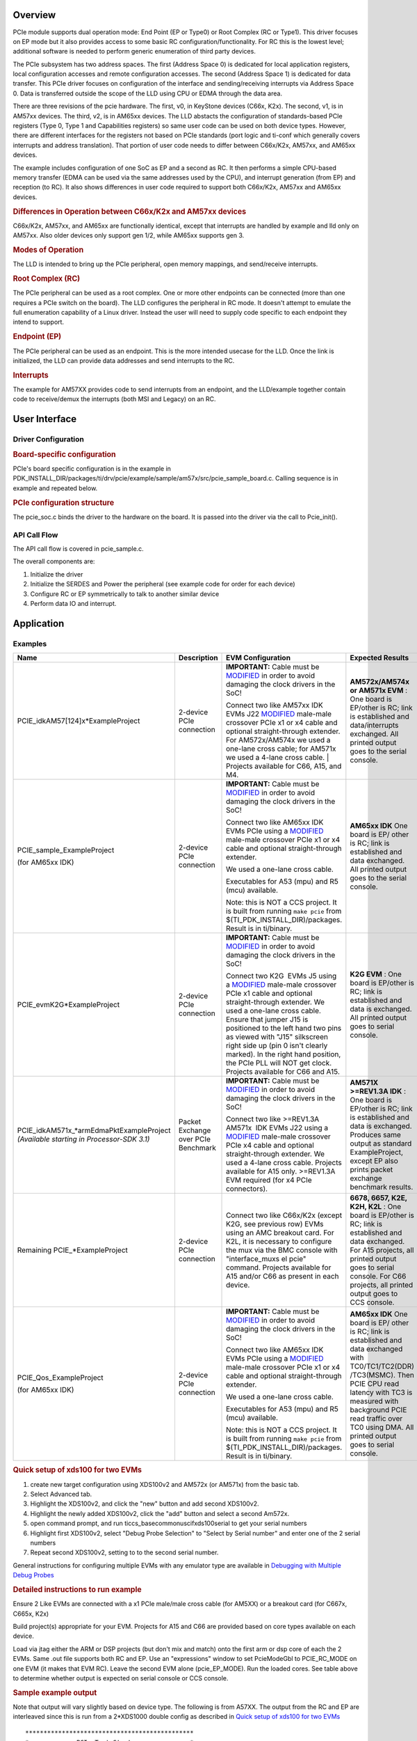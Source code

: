 .. http://processors.wiki.ti.com/index.php/Processor_SDK_RTOS_PCIe

Overview
--------

PCIe module supports dual operation mode: End Point (EP or Type0) or
Root Complex (RC or Type1). This driver focuses on EP mode but it also
provides access to some basic RC configuration/functionality. For RC
this is the lowest level; additional software is needed to perform
generic enumeration of third party devices.

The PCIe subsystem has two address spaces. The first (Address Space 0)
is dedicated for local application registers, local configuration
accesses and remote configuration accesses. The second (Address Space 1)
is dedicated for data transfer. This PCIe driver focuses on
configuration of the interface and sending/receiving interrupts via
Address Space 0. Data is transferred outside the scope of the LLD using
CPU or EDMA through the data area.

There are three revisions of the pcie hardware. The first, v0, in KeyStone
devices (C66x, K2x). The second, v1, is in AM57xx devices. The third,
v2, is in AM65xx devices.  The LLD
abstacts the configuration of standards-based PCIe registers (Type 0,
Type 1 and Capabilities registers) so same user code can be used on both
device types. However, there are different interfaces for the registers
not based on PCIe standards (port logic and ti-conf which generally
covers interrupts and address translation). That portion of user code
needs to differ between C66x/K2x, AM57xx, and AM65xx devices.

The example includes configuration of one SoC as EP and a second as RC.
It then performs a simple CPU-based memory transfer (EDMA can be used
via the same addresses used by the CPU), and interrupt generation (from
EP) and reception (to RC). It also shows differences in user code
required to support both C66x/K2x, AM57xx and AM65xx devices.

.. rubric:: Differences in Operation between C66x/K2x and AM57xx devices
   :name: differences-in-operation-between-c66xk2x-and-am57xx-devices

C66x/K2x, AM57xx, and AM65xx are functionally identical, except that interrupts
are handled by example and lld only on AM57xx.  Also older devices only support
gen 1/2, while AM65xx supports gen 3.

.. rubric:: Modes of Operation
   :name: modes-of-operation

The LLD is intended to bring up the PCIe peripheral, open memory
mappings, and send/receive interrupts.

.. rubric:: Root Complex (RC)
   :name: root-complex-rc

The PCIe peripheral can be used as a root complex. One or more other
endpoints can be connected (more than one requires a PCIe switch on the
board). The LLD configures the peripheral in RC mode. It doesn't attempt
to emulate the full enumeration capability of a Linux driver. Instead
the user will need to supply code specific to each endpoint they intend
to support.

.. rubric:: Endpoint (EP)
   :name: endpoint-ep

The PCIe peripheral can be used as an endpoint. This is the more
intended usecase for the LLD. Once the link is initialized, the LLD can
provide data addresses and send interrupts to the RC.

.. rubric:: Interrupts
   :name: interrupts

The example for AM57XX provides code to send interrupts from an
endpoint, and the LLD/example together contain code to receive/demux the
interrupts (both MSI and Legacy) on an RC.

User Interface
--------------

Driver Configuration
^^^^^^^^^^^^^^^^^^^^^

.. rubric:: Board-specific configuration
   :name: board-specific-configuration

PCIe's board specific configuration is in the example in
PDK_INSTALL_DIR/packages/ti/drv/pcie/example/sample/am57x/src/pcie_sample_board.c.
Calling sequence is in example and repeated below.

.. rubric:: PCIe configuration structure
   :name: pcie-configuration-structure

The pcie_soc.c binds the driver to the hardware on the board. It is
passed into the driver via the call to Pcie_init().

API Call Flow
^^^^^^^^^^^^^

The API call flow is covered in pcie_sample.c.

The overall components are:

#. Initialize the driver
#. Initialize the SERDES and Power the peripheral (see example code for
   order for each device)
#. Configure RC or EP symmetrically to talk to another similar device
#. Perform data IO and interrupt.

Application
------------

Examples
^^^^^^^^

+-----------------+-----------------+-----------------+-----------------+
| Name            | Description     | EVM             | Expected        |
|                 |                 | Configuration   | Results         |
+=================+=================+=================+=================+
| PCIE_idkAM57[1\ | 2-device PCIe   | **IMPORTANT:**  | **AM572x/AM574x |
| 24]x*ExamplePr\ | connection      | Cable must be   | or AM571x       |
| oject           |                 | `MODIFIED`_     | EVM** : One     |
|                 |                 | in order to     | board is        |
|                 |                 | avoid damaging  | EP/other is RC; |
|                 |                 | the clock       | link is         |
|                 |                 | drivers in the  | established and |
|                 |                 | SoC!            | data/interrupts |
|                 |                 |                 | exchanged. All  |
|                 |                 |                 | printed output  |
|                 |                 | Connect two     | goes to the     |
|                 |                 | like AM57xx     | serial console. |
|                 |                 | IDK EVMs J22    |                 |
|                 |                 | `MODIFIED`_     |                 |
|                 |                 | male-male       |                 |
|                 |                 | crossover       |                 |
|                 |                 | PCIe x1 or x4   |                 |
|                 |                 | cable and       |                 |
|                 |                 | optional        |                 |
|                 |                 | straight-through|                 |
|                 |                 | extender. For   |                 |
|                 |                 | AM572x/AM574x   |                 |
|                 |                 | we used a       |                 |
|                 |                 | one-lane        |                 |
|                 |                 | cross cable;    |                 |
|                 |                 | for AM571x we   |                 |
|                 |                 | used a 4-lane   |                 |
|                 |                 | cross cable.    |                 |
|                 |                 | | Projects      |                 |
|                 |                 | available for   |                 |
|                 |                 | C66, A15, and   |                 |
|                 |                 | M4.             |                 |
|                 |                 |                 |                 |
+-----------------+-----------------+-----------------+-----------------+
| PCIE_sample_Ex\ | 2-device PCIe   | **IMPORTANT:**  | **AM65xx IDK**  |
| ampleProject    | connection      | Cable must be   | One board is EP/|
|                 |                 | `MODIFIED`_     | other           |
| (for AM65xx IDK)|                 | in order to     | is              |
|                 |                 | avoid damaging  | RC;             |
|                 |                 | the clock       | link is         |
|                 |                 | drivers in the  | established and |
|                 |                 | SoC!            | data            |
|                 |                 |                 | exchanged. All  |
|                 |                 |                 | printed output  |
|                 |                 | Connect two     | goes to the     |
|                 |                 | like AM65xx     | serial console. |
|                 |                 | IDK EVMs PCIe   |                 |
|                 |                 | using a         |                 |
|                 |                 | `MODIFIED`_     |                 |
|                 |                 | male-male       |                 |
|                 |                 | crossover       |                 |
|                 |                 | PCIe x1 or x4   |                 |
|                 |                 | cable and       |                 |
|                 |                 | optional        |                 |
|                 |                 | straight-through|                 |
|                 |                 | extender.       |                 |
|                 |                 |                 |                 |
|                 |                 | We used a       |                 |
|                 |                 | one-lane        |                 |
|                 |                 | cross cable.    |                 |
|                 |                 |                 |                 |
|                 |                 | Executables     |                 |
|                 |                 | for A53 (mpu)   |                 |
|                 |                 | and R5 (mcu)    |                 |
|                 |                 | available.      |                 |
|                 |                 |                 |                 |
|                 |                 | Note: this is   |                 |
|                 |                 | NOT a CCS       |                 |
|                 |                 | project.  It    |                 |
|                 |                 | is built from   |                 |
|                 |                 | running         |                 |
|                 |                 | ``make pcie``   |                 |
|                 |                 | from $(TI_PDK\  |                 |
|                 |                 | _INSTALL_DIR)/\ |                 |
|                 |                 | packages.       |                 |
|                 |                 | Result is in    |                 |
|                 |                 | ti/binary.      |                 |
|                 |                 |                 |                 |
+-----------------+-----------------+-----------------+-----------------+
| PCIE_evmK2G*Ex\ | 2-device PCIe   | **IMPORTANT:**  | **K2G EVM** :   |
| ampleProject    | connection      | Cable must be   | One board is    |
|                 |                 | `MODIFIED`_     | EP/other is RC; |
|                 |                 | in order to     | link is         |
|                 |                 | avoid damaging  | established and |
|                 |                 | the clock       | data is         |
|                 |                 | drivers in the  | exchanged. All  |
|                 |                 | SoC!            | printed output  |
|                 |                 |                 | goes to serial  |
|                 |                 |                 | console.        |
|                 |                 |                 |                 |
|                 |                 | Connect two     |                 |
|                 |                 | K2G  EVMs J5    |                 |
|                 |                 | using a         |                 |
|                 |                 | `MODIFIED`_     |                 |
|                 |                 | male-male       |                 |
|                 |                 | crossover       |                 |
|                 |                 | PCIe x1 cable   |                 |
|                 |                 | and optional    |                 |
|                 |                 | straight-through|                 |
|                 |                 | extender. We    |                 |
|                 |                 | used a          |                 |
|                 |                 | one-lane        |                 |
|                 |                 | cross cable.    |                 |
|                 |                 | Ensure that     |                 |
|                 |                 | jumper J15 is   |                 |
|                 |                 | positioned to   |                 |
|                 |                 | the left hand   |                 |
|                 |                 | two pins as     |                 |
|                 |                 | viewed with     |                 |
|                 |                 | "J15"           |                 |
|                 |                 | silkscreen      |                 |
|                 |                 | right side up   |                 |
|                 |                 | (pin 0 isn't    |                 |
|                 |                 | clearly         |                 |
|                 |                 | marked). In     |                 |
|                 |                 | the right       |                 |
|                 |                 | hand            |                 |
|                 |                 | position, the   |                 |
|                 |                 | PCIe PLL will   |                 |
|                 |                 | NOT get         |                 |
|                 |                 | clock.          |                 |
|                 |                 | Projects        |                 |
|                 |                 | available for   |                 |
|                 |                 | C66 and A15.    |                 |
+-----------------+-----------------+-----------------+-----------------+
| PCIE_idkAM571x\ | Packet Exchange | **IMPORTANT:**  | **AM571X        |
| _*armEdmaPktEx\ | over PCIe       | Cable must be   | >=REV1.3A       |
| ampleProject    | Benchmark       | `MODIFIED`_     | IDK** : One     |
| *(Available     |                 | in order to     | board is        |
| starting in     |                 | avoid damaging  | EP/other is RC; |
| Processor-SDK   |                 | the clock       | link is         |
| 3.1)*           |                 | drivers in the  | established and |
|                 |                 | SoC!            | data is         |
|                 |                 |                 | exchanged.      |
|                 |                 |                 | Produces same   |
|                 |                 |                 | output as       |
|                 |                 |                 | standard        |
|                 |                 |                 | ExampleProject, |
|                 |                 | Connect two     | except EP also  |
|                 |                 | like            | prints packet   |
|                 |                 | >=REV1.3A       | exchange        |
|                 |                 | AM571x  IDK     | benchmark       |
|                 |                 | EVMs J22        | results.        |
|                 |                 | using a         |                 |
|                 |                 | `MODIFIED`_     |                 |
|                 |                 | male-male       |                 |
|                 |                 | crossover       |                 |
|                 |                 | PCIe x4 cable   |                 |
|                 |                 | and optional    |                 |
|                 |                 | straight-through|                 |
|                 |                 | extender. We    |                 |
|                 |                 | used a 4-lane   |                 |
|                 |                 | cross cable.    |                 |
|                 |                 | Projects        |                 |
|                 |                 | available for   |                 |
|                 |                 | A15 only.       |                 |
|                 |                 | >=REV1.3A EVM   |                 |
|                 |                 | required (for   |                 |
|                 |                 | x4 PCIe         |                 |
|                 |                 | connectors).    |                 |
+-----------------+-----------------+-----------------+-----------------+
| Remaining       | 2-device PCIe   | Connect two     | **6678, 6657,   |
| PCIE_*ExampleP\ | connection      | like C66x/K2x   | K2E, K2H,       |
| roject          |                 | (except K2G,    | K2L** : One     |
|                 |                 | see previous    | board is        |
|                 |                 | row) EVMs using | EP/other is RC; |
|                 |                 | an AMC breakout | link is         |
|                 |                 | card. For K2L,  | established and |
|                 |                 | it is necessary | data exchanged. |
|                 |                 | to configure    | For A15         |
|                 |                 | the mux via the | projects, all   |
|                 |                 | BMC console     | printed output  |
|                 |                 | with            | goes to serial  |
|                 |                 | "interface_muxs | console. For    |
|                 |                 | el              | C66 projects,   |
|                 |                 | pcie" command.  | all printed     |
|                 |                 | Projects        | output goes to  |
|                 |                 | available for   | CCS console.    |
|                 |                 | A15 and/or C66  |                 |
|                 |                 | as present in   |                 |
|                 |                 | each device.    |                 |
+-----------------+-----------------+-----------------+-----------------+
| PCIE_Qos_Examp\ | 2-device PCIe   | **IMPORTANT:**  | **AM65xx IDK**  |
| leProject       | connection      | Cable must be   | One board is EP/|
|                 |                 | `MODIFIED`_     | other           |
| (for AM65xx IDK)|                 | in order to     | is              |
|                 |                 | avoid damaging  | RC;             |
|                 |                 | the clock       | link is         |
|                 |                 | drivers in the  | established and |
|                 |                 | SoC!            | data            |
|                 |                 |                 | exchanged with  |
|                 |                 |                 | TC0/TC1/TC2(DDR)|
|                 |                 | Connect two     | /TC3(MSMC).     |
|                 |                 | like AM65xx     | Then PCIE CPU   |
|                 |                 | IDK EVMs PCIe   | read latency    |
|                 |                 | using a         | with TC3 is     |
|                 |                 | `MODIFIED`_     | measured with   |
|                 |                 | male-male       | background PCIE |
|                 |                 | crossover       | read traffic    |
|                 |                 | PCIe x1 or x4   | over TC0 using  |
|                 |                 | cable and       | DMA.            |
|                 |                 | optional        | All printed     |
|                 |                 | straight-through| output goes to  |
|                 |                 | extender.       | serial console. |
|                 |                 |                 |                 |
|                 |                 | We used a       |                 |
|                 |                 | one-lane        |                 |
|                 |                 | cross cable.    |                 |
|                 |                 |                 |                 |
|                 |                 | Executables     |                 |
|                 |                 | for A53 (mpu)   |                 |
|                 |                 | and R5 (mcu)    |                 |
|                 |                 | available.      |                 |
|                 |                 |                 |                 |
|                 |                 | Note: this is   |                 |
|                 |                 | NOT a CCS       |                 |
|                 |                 | project.  It    |                 |
|                 |                 | is built from   |                 |
|                 |                 | running         |                 |
|                 |                 | ``make pcie``   |                 |
|                 |                 | from $(TI_PDK\  |                 |
|                 |                 | _INSTALL_DIR)/\ |                 |
|                 |                 | packages.       |                 |
|                 |                 | Result is in    |                 |
|                 |                 | ti/binary.      |                 |
|                 |                 |                 |                 |
+-----------------+-----------------+-----------------+-----------------+

.. _MODIFIED: http://processors.wiki.ti.com/index.php/PCIe_CableMod

.. rubric:: Quick setup of xds100 for two EVMs
   :name: quick-setup-of-xds100-for-two-evms

#. create new target configuration using XDS100v2 and AM572x (or AM571x)
   from the basic tab.
#. Select Advanced tab.
#. Highlight the XDS100v2, and click the "new" button and add second
   XDS100v2.
#. Highlight the newly added XDS100v2, click the "add" button and select
   a second Am572x.
#. open command prompt, and run ti\ccs_base\common\uscif\xds100serial to
   get your serial numbers
#. Highlight first XDS100v2, select "Debug Probe Selection" to "Select
   by Serial number" and enter one of the 2 serial numbers
#. Repeat second XDS100v2, setting to to the second serial number.

General instructions for configuring multiple EVMs with any emulator
type are available in
`Debugging with Multiple Debug Probes <http://software-dl.ti.com/ccs/esd/documents/sdto_ccs_multi-probe-debug.html>`__

.. rubric:: Detailed instructions to run example
   :name: detailed-instructions-to-run-example

Ensure 2 Like EVMs are connected with a x1 PCIe male/male cross cable
(for AM5XX) or a breakout card (for C667x, C665x, K2x)

Build project(s) appropriate for your EVM. Projects for A15 and C66 are
provided based on core types available on each device.

Load via jtag either the ARM or DSP projects (but don't mix and match)
onto the first arm or dsp core of each the 2 EVMs. Same .out file
supports both RC and EP. Use an "expressions" window to set PcieModeGbl
to PCIE_RC_MODE on one EVM (it makes that EVM RC). Leave the second EVM
alone (pcie_EP_MODE). Run the loaded cores. See table above to determine
whether output is expected on serial console or CCS console.

.. rubric:: Sample example output
   :name: sample-example-output

Note that output will vary slightly based on device type. The following
is from A57XX. The output from the RC and EP are interleaved since this
is run from a 2*XDS1000 double config as described in `Quick setup of
xds100 for two EVMs <#quick-setup-of-xds100-for-two-evms>`__

::

    **********************************************
    *             PCIe Test Start                *
    *                RC mode                     *
    **********************************************

    Version #: 0x02020003; string PCIE LLD Revision: 02.02.00.03:Dec 24 2015:17:38:37

    PCIe Power Up.
    PLL configured.
    Successfully configured Inbound Translation!
    Successfully configured Outbound Translation!
    Starting link training...
    **********************************************
    *             PCIe Test Start                *
    *                EP mode                     *
    **********************************************

    Version #: 0x02020003; string PCIE LLD Revision: 02.02.00.03:Dec 24 2015:17:38:37

    PCIe Power Up.
    PLL configured.
    Successfully configured Inbound Translation!
    Successfully configured Outbound Translation!
    Starting link training...
    Link is up.
    Link is up.
    End Point received data.
    End Point sent data to Root Complex, completing the loopback.
    EP sending interrupts to RC
    Root Complex received data.
    RC waiting for 10 of each of 2 types of interrupts
    RC got all 20 interrupts
    Test passed.
    End of Test.

|

Debug FAQ
---------

**If example fails to get link up**

   #. Confirm that male/male cross cable or breakout board is correctly
      connected.
   #. If running from ARM cores, confirm that immediately after
      reset/reload that both devices have PcieModeGbl=PCIE_EP_MODE. If
      the PCIE_RC_MODE seems to survive reset/reload, it seems to mean
      watch window failed to refresh. Click the "Refresh" button for the
      watch window and it should flip back to EP, where you can reset it
      to RC. Simply running will cause both sides to run as EP, which
      leads to test failure.
   #. Confirm that one side of the example has PcieModeGbl=PCIE_RC_MODE
      and the other is PCIE_EP_MODE.

      .. note:: When changing to RC you must click somewhere outside
         the expression value to make the modification for RC to "take
         effect". Simply pressing F8 after modifying the value will run
         without actually modifying the variable! The modification will
         be done when the ARM or DSP is stopped, **so everything looks
         right, except that the log will show "PCIe test start EP mode"
         twice** instead of "PCIe test start EP mode" once and "PCIe
         test start RC mode" once.

**How to debug common PCIe issues**

Please refer to `PCI Express (PCIe)
FAQ <http://www.ti.com/lit/an/sprac59a/sprac59a.pdf>`__ for Keystone devices.


Additional References
---------------------

Additional documentation can be found in:

+-----------------------------------+---------------------------------------------+
| **Document**                      | **Location**                                |
+-----------------------------------+---------------------------------------------+
| Hardware Peripheral Users Guide   | -  C66x/K2x: `User                          |
|                                   |    Guide <http://www.ti.com/lit/sprugs6>`__ |
|                                   |                                             |
|                                   | -  AM57XX: TRM Chapter 24.9                 |
|                                   |    titled "PCIe Controller"                 |
|                                   |                                             |
|                                   | -  AM65XX: TRM Chapter 12.2.2               |
|                                   |    titled "Peripheral Component Controller  |
|                                   |    Interconnect Express (PCIe)              |
|                                   |    Subsystem"                               |
|                                   |                                             |
+-----------------------------------+---------------------------------------------+
| API Reference Manual              | $(TI_PDK_INSTALL_DIR)/packages/ti           |
|                                   | /drv/pcie/docs/doxygen/html/index           |
|                                   | .html                                       |
+-----------------------------------+---------------------------------------------+
| Release Notes                     | $(TI_PDK_INSTALL_DIR)/packages/ti           |
|                                   | /drv/pcie/docs/ReleaseNotes_PCIE_LLD.pdf    |
+-----------------------------------+---------------------------------------------+

|

